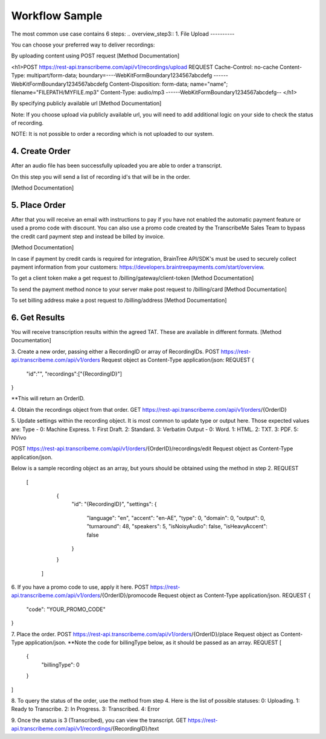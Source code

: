 Workflow Sample
========
The most common use case contains 6 steps: 
.. overview_step3::
1. File Upload 
----------

You can choose your preferred way to deliver recordings:

By uploading content using POST request [Method Documentation]

.. code-block:: html
<h1>POST https://rest-api.transcribeme.com/api/v1/recordings/upload
REQUEST 
Cache-Control: no-cache
Content-Type: multipart/form-data; boundary=----WebKitFormBoundary1234567abcdefg
------WebKitFormBoundary1234567abcdefg
Content-Disposition: form-data; name="name"; filename="FILEPATH/MYFILE.mp3"
Content-Type: audio/mp3
------WebKitFormBoundary1234567abcdefg--
</h1>

By specifying publicly available url [Method Documentation]

Note: If you choose upload via publicly available url, you will need to add additional logic on your side to check the status of recording. 

NOTE: It is not possible to order a recording which is not uploaded to our system.

.. overview_step4::
4. Create Order
----------

After an audio file has been successfully uploaded you are able to order a transcript.

On this step you will send a list of recording id's that will be in the order. 

[Method Documentation]

.. overview_step5::
5. Place Order
----------

After that you will receive an email with instructions to pay if you have not enabled the automatic payment feature or used a promo code with discount. You can also use a promo code created by the TranscribeMe Sales Team to bypass the credit card payment step and instead be billed by invoice. 

[Method Documentation] 

In case if payment by credit cards is required for integration, BrainTree API/SDK's must be used to securely collect payment information from your customers: https://developers.braintreepayments.com/start/overview. 

To get a client token make a get request to /billing/gateway/client-token [Method Documentation] 

To send the payment method nonce to your server make post request to /billing/card [Method Documentation] 

To set billing address make a post request to /billing/address [Method Documentation]

.. overview_step6::
6. Get Results
----------

You will receive transcription results within the agreed TAT. These are available in different formats. 
[Method Documentation]






 
3. Create a new order, passing either a RecordingID or array of RecordingIDs.
POST https://rest-api.transcribeme.com/api/v1/orders
Request object as Content-Type application/json:
REQUEST
{
               "id":"",
               "recordings":["{RecordingID}"]
}
 
**This will return an OrderID.
 
4. Obtain the recordings object from that order.
GET https://rest-api.transcribeme.com/api/v1/orders/{OrderID}
 
5. Update settings within the recording object. It is most common to update type or output here. Those expected values are:
Type - 0: Machine Express. 1: First Draft. 2: Standard. 3: Verbatim
Output - 0: Word. 1: HTML. 2: TXT. 3: PDF. 5: NVivo
 
POST https://rest-api.transcribeme.com/api/v1/orders/{OrderID}/recordings/edit
Request object as Content-Type application/json.
 
Below is a sample recording object as an array, but yours should be obtained using the method in step 2.
REQUEST
  [
        {
            "id": "{RecordingID}",
            "settings": {
                "language": "en",
                "accent": "en-AE",
                "type": 0,
                "domain": 0,
                "output": 0,
                "turnaround": 48,
                "speakers": 5,
                "isNoisyAudio": false,
                "isHeavyAccent": false
            }
        }
    ]
 
6. If you have a promo code to use, apply it here.
POST https://rest-api.transcribeme.com/api/v1/orders/{OrderID}/promocode
Request object as Content-Type application/json.
REQUEST
{
  "code": "YOUR_PROMO_CODE"
}
 
7. Place the order.
POST https://rest-api.transcribeme.com/api/v1/orders/{OrderID}/place
Request object as Content-Type application/json.
**Note the code for billingType below, as it should be passed as an array.
REQUEST
[
  {
    "billingType": 0
  }
]
 
8. To query the status of the order, use the method from step 4. Here is the list of possible statuses:
0: Uploading. 1: Ready to Transcribe. 2: In Progress. 3: Transcribed. 4: Error
 
9. Once the status is 3 (Transcribed), you can view the transcript.
GET https://rest-api.transcribeme.com/api/v1/recordings/{RecordingID}/text
